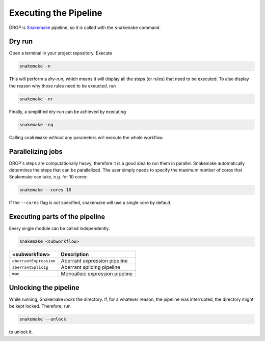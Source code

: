 Executing the Pipeline
======================

DROP is `Snakemake <https://snakemake.readthedocs.io/en/stable/executing/cli.html>`_ pipeline, so it is called with the ``snakemake`` command.

Dry run
-------

Open a terminal in your project repository. Execute 

.. code-block:: bash
    
    snakemake -n 

This will perform a *dry-run*, which means it will display all the steps (or rules) that need to be executed. To also display the reason why those rules need to be exeucted, run 

.. code-block:: bash

    snakemake -nr

Finally, a simplified dry-run can be achieved by executing

.. code-block:: bash

    snakemake -nq
    
Calling ``snakemake`` without any parameters will execute the whole workflow. 


Parallelizing jobs
------------------

DROP's steps are computationally heavy, therefore it is a good idea to run them in parallel. Snakemake automatically determines the steps that can be parallelized. The user simply needs to specify the maximum number of cores that Snakemake can take, e.g. for 10 cores:

.. code-block:: bash

    snakemake --cores 10

If the ``--cores`` flag is not specified, snakemake will use a single core by default.


Executing parts of the pipeline
-------------------------------

Every single module can be called independently.

.. code-block:: bash

    snakemake <subworkflow>
    
========================  =======================================================================
<subworkflow>                Description                                                       
========================  =======================================================================
``aberrantExpression``     Aberrant expression pipeline
``aberrantSplicig``        Aberrant splicing pipeline
``mae``                    Monoalleic expression pipeline
========================  =======================================================================


Unlocking the pipeline
----------------------

While running, Snakemake *locks* the directory. If, for a whatever reason, the pipeline was interrupted, the directory might be kept locked. Therefore, run 

.. code-block:: bash

    snakemake --unlock

to unlock it.

